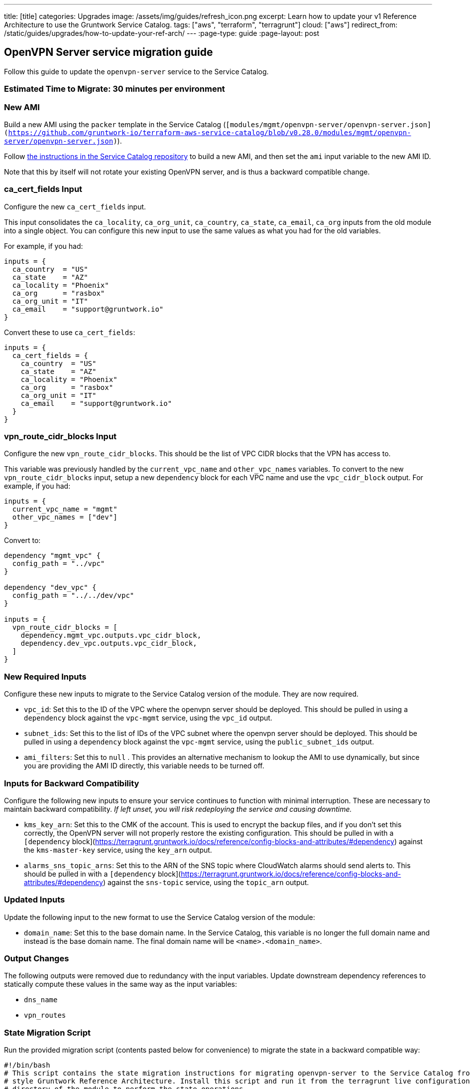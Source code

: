 ---
title: [title]
categories: Upgrades
image: /assets/img/guides/refresh_icon.png
excerpt: Learn how to update your v1 Reference Architecture to use the Gruntwork Service Catalog.
tags: ["aws", "terraform", "terragrunt"]
cloud: ["aws"]
redirect_from: /static/guides/upgrades/how-to-update-your-ref-arch/
---
:page-type: guide
:page-layout: post

:toc:
:toc-placement!:

// GitHub specific settings. See https://gist.github.com/dcode/0cfbf2699a1fe9b46ff04c41721dda74 for details.
ifdef::env-github[]
:tip-caption: :bulb:
:note-caption: :information_source:
:important-caption: :heavy_exclamation_mark:
:caution-caption: :fire:
:warning-caption: :warning:
toc::[]
endif::[]

== OpenVPN Server service migration guide

Follow this guide to update the `openvpn-server` service to the Service Catalog.

=== Estimated Time to Migrate: 30 minutes per environment

=== New AMI

Build a new AMI using the `packer` template in the Service Catalog
(`[modules/mgmt/openvpn-server/openvpn-server.json](https://github.com/gruntwork-io/terraform-aws-service-catalog/blob/v0.28.0/modules/mgmt/openvpn-server/openvpn-server.json)`).

Follow
https://github.com/gruntwork-io/terraform-aws-service-catalog/blob/master/core-concepts.md#how-to-build-amis-for-the-service-catalog[the
instructions in the Service Catalog repository] to build a new AMI, and then set the `ami` input variable to the new AMI
ID.

Note that this by itself will not rotate your existing OpenVPN server, and is thus a backward compatible change.

=== ca_cert_fields Input

Configure the new `ca_cert_fields` input.

This input consolidates the `ca_locality`, `ca_org_unit`, `ca_country`, `ca_state`, `ca_email`, `ca_org` inputs from the
old module into a single object. You can configure this new input to use the same values as what you had for the old
variables.

For example, if you had:

[source,python]
----
inputs = {
  ca_country  = "US"
  ca_state    = "AZ"
  ca_locality = "Phoenix"
  ca_org      = "rasbox"
  ca_org_unit = "IT"
  ca_email    = "support@gruntwork.io"
}
----

Convert these to use `ca_cert_fields`:

[source,python]
----
inputs = {
  ca_cert_fields = {
    ca_country  = "US"
    ca_state    = "AZ"
    ca_locality = "Phoenix"
    ca_org      = "rasbox"
    ca_org_unit = "IT"
    ca_email    = "support@gruntwork.io"
  }
}
----

=== vpn_route_cidr_blocks Input

Configure the new `vpn_route_cidr_blocks`. This should be the list of VPC CIDR blocks that the VPN has access to.

This variable was previously handled by the `current_vpc_name` and `other_vpc_names` variables. To convert to the new
`vpn_route_cidr_blocks` input, setup a new `dependency` block for each VPC name and use the `vpc_cidr_block` output. For
example, if you had:

[source,python]
----
inputs = {
  current_vpc_name = "mgmt"
  other_vpc_names = ["dev"]
}
----

Convert to:

[source,python]
----
dependency "mgmt_vpc" {
  config_path = "../vpc"
}

dependency "dev_vpc" {
  config_path = "../../dev/vpc"
}

inputs = {
  vpn_route_cidr_blocks = [
    dependency.mgmt_vpc.outputs.vpc_cidr_block,
    dependency.dev_vpc.outputs.vpc_cidr_block,
  ]
}
----

=== New Required Inputs

Configure these new inputs to migrate to the Service Catalog version of the module. They are now required.

* `vpc_id`: Set this to the ID of the VPC where the openvpn server should be deployed. This should be pulled in using a
`dependency` block against the `vpc-mgmt` service, using the `vpc_id` output.
* `subnet_ids`: Set this to the list of IDs of the VPC subnet where the openvpn server should be deployed. This should
be pulled in using a `dependency` block against the `vpc-mgmt` service, using the `public_subnet_ids` output.
* `ami_filters`: Set this to `null` . This provides an alternative mechanism to lookup the AMI to use dynamically, but
since you are providing the AMI ID directly, this variable needs to be turned off.

=== Inputs for Backward Compatibility

Configure the following new inputs to ensure your service continues to function with minimal interruption. These are
necessary to maintain backward compatibility. _If left unset, you will risk redeploying the service and causing
downtime._

* `kms_key_arn`: Set this to the CMK of the account. This is used to encrypt the backup files, and if you don’t set this
correctly, the OpenVPN server will not properly restore the existing configuration. This should be pulled in with a
`[dependency` block](https://terragrunt.gruntwork.io/docs/reference/config-blocks-and-attributes/#dependency) against
the `kms-master-key` service, using the `key_arn` output.
* `alarms_sns_topic_arns`: Set this to the ARN of the SNS topic where CloudWatch alarms should send alerts to. This
should be pulled in with a `[dependency`
block](https://terragrunt.gruntwork.io/docs/reference/config-blocks-and-attributes/#dependency) against the `sns-topic`
service, using the `topic_arn` output.

=== Updated Inputs

Update the following input to the new format to use the Service Catalog version of the module:

* `domain_name`: Set this to the base domain name. In the Service Catalog, this variable is no longer the full domain
name and instead is the base domain name. The final domain name will be `<name>.<domain_name>`.

=== Output Changes

The following outputs were removed due to redundancy with the input variables. Update downstream dependency references
to statically compute these values in the same way as the input variables:

* `dns_name`
* `vpn_routes`

=== State Migration Script

Run the provided migration script (contents pasted below for convenience) to migrate the state in a backward compatible
way:

[source,python]
----
#!/bin/bash
# This script contains the state migration instructions for migrating openvpn-server to the Service Catalog from the old
# style Gruntwork Reference Architecture. Install this script and run it from the terragrunt live configuration
# directory of the module to perform the state operations.
#

# Import the helper functions from the repo root.
readonly infra_live_repo_root="$(git rev-parse --show-toplevel)"
source "$infra_live_repo_root/_scripts/migration_helpers.sh"

function run {
  fuzzy_move_state \
    'aws_s3_bucket.openvpn$' \
    'module.openvpn.module.backup_bucket.aws_s3_bucket.bucket[0]' \
    'Backup S3 bucket'

  fuzzy_move_state \
    'aws_s3_bucket_public_access_block.public_access$' \
    'module.openvpn.module.backup_bucket.aws_s3_bucket_public_access_block.public_access[0]' \
    'Backup S3 Bucket Public Access policy'

  fuzzy_move_state \
    'aws_cloudwatch_metric_alarm.asg_high_cpu_utilization' \
    'module.ec2_baseline.module.high_asg_cpu_usage_alarms.aws_cloudwatch_metric_alarm.asg_high_cpu_utilization[0]' \
    'High CPU Utilization Alarm'

  fuzzy_move_state \
    'aws_cloudwatch_metric_alarm.asg_high_memory_utilization' \
    'module.ec2_baseline.module.high_asg_memory_usage_alarms.aws_cloudwatch_metric_alarm.asg_high_memory_utilization[0]' \
    'High Memory Utilization Alarm'

  fuzzy_move_state \
    'aws_cloudwatch_metric_alarm.asg_high_disk_utilization' \
    'module.ec2_baseline.module.high_asg_disk_usage_root_volume_alarms.aws_cloudwatch_metric_alarm.asg_high_disk_utilization[0]' \
    'High Disk Utilization Alarm'
}

run "$@"
----

=== Breaking Changes

* *Cluster outage:* The IAM policies attached to the IAM role of the OpenVPN server need to be recreated due to a
reorganization of how the policies are attached. This means that there will be a brief outage (< 1 minute) in log
aggregation and metric reporting while the IAM policies are being recreated. This is unavoidable.

